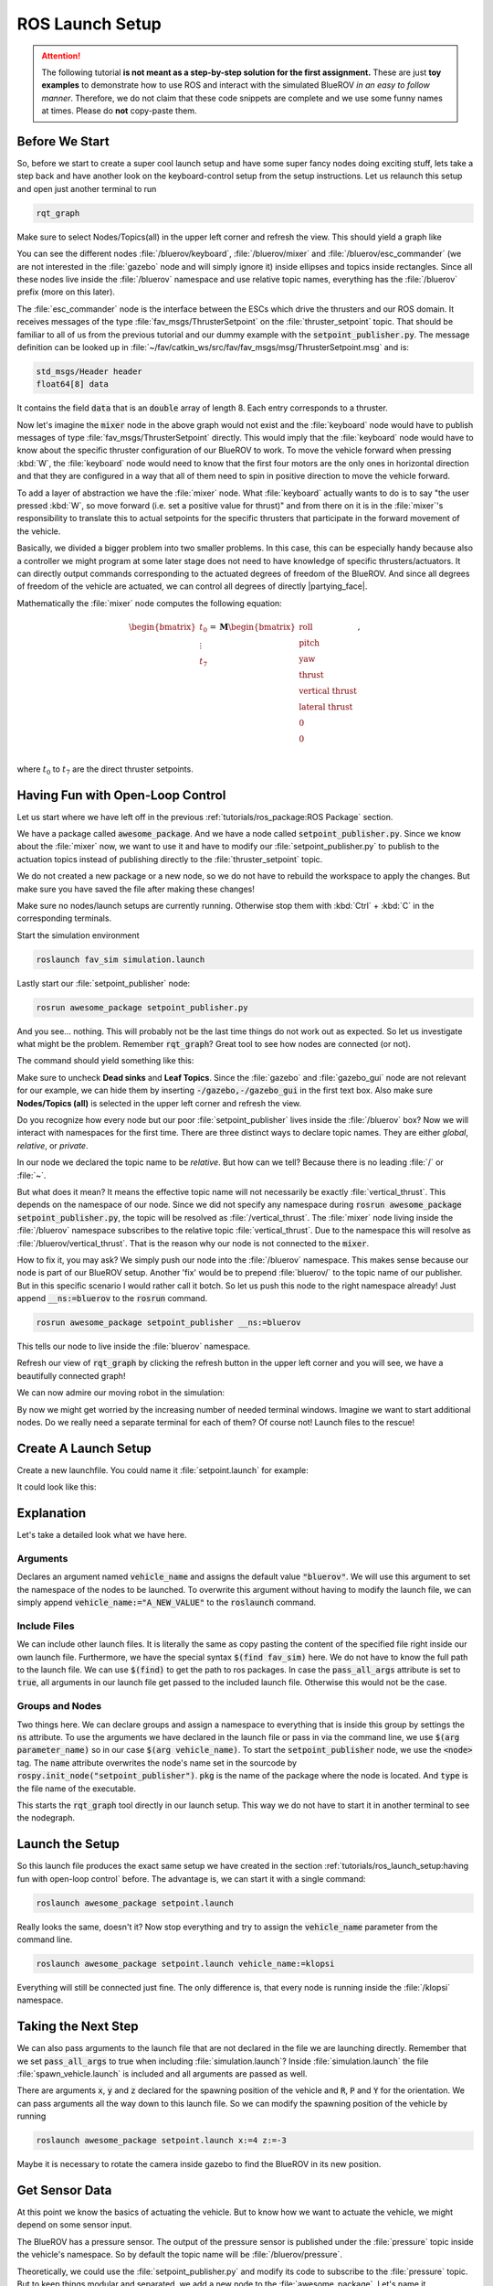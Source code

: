 ROS Launch Setup
################

.. attention::

   The following tutorial **is not meant as a step-by-step solution for the first assignment.** These are just **toy examples** to demonstrate how to use ROS and interact with the simulated BlueROV *in an easy to follow manner*. Therefore, we do not claim that these code snippets are complete and we use some funny names at times. Please do **not** copy-paste them. 

Before We Start
===============

So, before we start to create a super cool launch setup and have some super fancy nodes doing exciting stuff, lets take a step back and have another look on the keyboard-control setup from the setup instructions. Let us relaunch this setup and open just another terminal to run

.. code-block:: sh

   rqt_graph

Make sure to select Nodes/Topics(all) in the upper left corner and refresh the view. This should yield a graph like

.. image:: /res/images/keyboard_control_node_graph.png

You can see the different nodes :file:`/bluerov/keyboard`, :file:`/bluerov/mixer` and :file:`/bluerov/esc_commander` (we are not interested in the :file:`gazebo` node and will simply ignore it) inside ellipses and topics inside rectangles. Since all these nodes live inside the :file:`/bluerov` namespace and use relative topic names, everything has the :file:`/bluerov` prefix (more on this later).

The :file:`esc_commander` node is the interface between the ESCs which drive the thrusters and our ROS domain. It receives messages of the type :file:`fav_msgs/ThrusterSetpoint` on the :file:`thruster_setpoint` topic. That should be familiar to all of us from the previous tutorial and our dummy example with the :code:`setpoint_publisher.py`. The message definition can be looked up in :file:`~/fav/catkin_ws/src/fav/fav_msgs/msg/ThrusterSetpoint.msg` and is:

.. code-block::

   std_msgs/Header header
   float64[8] data

It contains the field :code:`data` that is an :code:`double` array of length 8. Each entry corresponds to a thruster. 

Now let's imagine the :code:`mixer` node in the above graph would not exist and the :file:`keyboard` node would have to publish messages of type :file:`fav_msgs/ThrusterSetpoint` directly. This would imply that the :file:`keyboard` node would have to know about the specific thruster configuration of our BlueROV to work. To move the vehicle forward when pressing :kbd:`W`, the :file:`keyboard` node would need to know that the first four motors are the only ones in horizontal direction and that they are configured in a way that all of them need to spin in positive direction to move the vehicle forward. 

To add a layer of abstraction we have the :file:`mixer` node. What :file:`keyboard` actually wants to do is to say "the user pressed :kbd:`W`, so move forward (i.e. set a positive value for thrust)" and from there on it is in the :file:`mixer`'s responsibility to translate this to actual setpoints for the specific thrusters that participate in the forward movement of the vehicle.

Basically, we divided a bigger problem into two smaller problems. In this case, this can be especially handy because also a controller we might program at some later stage does not need to have knowledge of specific thrusters/actuators. It can directly output commands corresponding to the actuated degrees of freedom of the BlueROV. And since all degrees of freedom of the vehicle are actuated, we can control all degrees of directly |partying_face|.

Mathematically the :file:`mixer` node computes the following equation:

.. math:: 
   
   \begin{bmatrix}t_0\\\vdots\\t_7\end{bmatrix} = \boldsymbol{M} \begin{bmatrix}\textrm{roll}\\\textrm{pitch}\\\textrm{yaw}\\\textrm{thrust}\\\textrm{vertical thrust}\\\textrm{lateral thrust}\\0\\0\\\end{bmatrix},

where :math:`t_0` to :math:`t_7` are the direct thruster setpoints.

Having Fun with Open-Loop Control
=================================

Let us start where we have left off in the previous :ref:`tutorials/ros_package:ROS Package`  section.

We have a package called :code:`awesome_package`. And we have a node called :code:`setpoint_publisher.py`. Since we know about the :file:`mixer` now, we want to use it and have to modify our :file:`setpoint_publisher.py` to publish to the actuation topics instead of publishing directly to the :file:`thruster_setpoint` topic.

.. code-block:: python
   :linenos:

   #!/usr/bin/env python
   import rospy  # this is the python interface for ROS
   import math  # needed to use the trigonometric functions sin and cos
   from std_msgs.msg import Float64


   class MyFirstNode():
      def __init__(self):
         rospy.init_node("setpoint_publisher")
         self.vertical_thrust_pub = rospy.Publisher("vertical_thrust",
                                                      Float64,
                                                      queue_size=1)

      def run(self):
         rate = rospy.Rate(30.0)

         while not rospy.is_shutdown():
               msg = Float64()
               t = rospy.get_time()
               msg.data = 0.5 * math.sin(t)
               self.vertical_thrust_pub.publish(msg)
               rate.sleep()


   def main():
      node = MyFirstNode()
      node.run()


   if __name__ == "__main__":
      main()

We do not created a new package or a new node, so we do not have to rebuild the workspace to apply the changes. But make sure you have saved the file after making these changes!

Make sure no nodes/launch setups are currently running. Otherwise stop them with :kbd:`Ctrl` + :kbd:`C` in the corresponding terminals. 

Start the simulation environment

.. code-block:: sh

   roslaunch fav_sim simulation.launch

Lastly start our :file:`setpoint_publisher` node:

.. code-block:: sh

   rosrun awesome_package setpoint_publisher.py

And you see... nothing. This will probably not be the last time things do not work out as expected. So let us investigate what might be the problem. Remember :code:`rqt_graph`? Great tool to see how nodes are connected (or not).

The command should yield something like this:

.. image:: /res/images/rqt_graph_setpoint_publisher_fail.png

Make sure to uncheck **Dead sinks** and **Leaf Topics**. Since the :file:`gazebo` and :file:`gazebo_gui` node are not relevant for our example, we can hide them by inserting :code:`-/gazebo,-/gazebo_gui` in the first text box. Also make sure **Nodes/Topics (all)** is selected in the upper left corner and refresh the view.

Do you recognize how every node but our poor :file:`setpoint_publisher` lives inside the :file:`/bluerov` box? Now we will interact with namespaces for the first time. There are three distinct ways to declare topic names. They are either *global*, *relative*, or *private*. 

In our node we declared the topic name to be *relative*. But how can we tell? Because there is no leading :file:`/` or :file:`~`. 

.. code-block:: python
   :lineno-start: 9
   :linenos:

   self.vertical_thrust_pub = rospy.Publisher("vertical_thrust", Float64, queue_size=1)

But what does it mean? It means the effective topic name will not necessarily be exactly :file:`vertical_thrust`. This depends on the namespace of our node. Since we did not specify any namespace during :code:`rosrun awesome_package setpoint_publisher.py`, the topic will be resolved as :file:`/vertical_thrust`. The :file:`mixer` node living inside the :file:`/bluerov` namespace subscribes to the relative topic :file:`vertical_thrust`. Due to the namespace this will resolve as :file:`/bluerov/vertical_thrust`. That is the reason why our node is not connected to the :code:`mixer`.

How to fix it, you may ask? We simply push our node into the :file:`/bluerov` namespace. This makes sense because our node is part of our BlueROV setup. Another 'fix' would be to prepend :file:`bluerov/` to the topic name of our publisher. But in this specific scenario I would rather call it botch. So let us push this node to the right namespace already! Just append :code:`__ns:=bluerov` to the :code:`rosrun` command.

.. code-block:: sh

   rosrun awesome_package setpoint_publisher __ns:=bluerov

This tells our node to live inside the :file:`bluerov` namespace. 

Refresh our view of :code:`rqt_graph` by clicking the refresh button in the upper left corner and you will see, we have a beautifully connected graph!

.. image:: /res/images/rqt_graph_setpoint_publisher_success.png


We can now admire our moving robot in the simulation:

.. image:: /res/images/gazebo_awesome_package.gif

By now we might get worried by the increasing number of needed terminal windows. Imagine we want to start additional nodes. Do we really need a separate terminal for each of them? Of course not! Launch files to the rescue!

 
Create A Launch Setup
=====================

Create a new launchfile. You could name it :file:`setpoint.launch` for example:

.. image:: /res/images/create_launchfile.gif

It could look like this:

.. code-block:: xml
   :linenos:

   <launch>
      <arg name="vehicle_name" default="bluerov" />

      <!-- start the simulation -->
      <include file="$(find fav_sim)/launch/simulation.launch" pass_all_args="true" />

      <group ns="$(arg vehicle_name)">
         <!-- start the setpoint publisher node -->
         <node name="setpoint_publisher" pkg="awesome_package" type="setpoint_publisher.py" />
      </group>
      
      <node name="rqt_graph" pkg="rqt_graph" type="rqt_graph" />
   </launch>

Explanation
===========

Let's take a detailed look what we have here.

Arguments
*********

.. code-block:: xml
   :lineno-start: 2
   :linenos:

   <arg name="vehicle_name" default="bluerov" />

Declares an argument named :code:`vehicle_name` and assigns the default value :code:`"bluerov"`. We will use this argument to set the namespace of the nodes to be launched. To overwrite this argument without having to modify the launch file, we can simply append :code:`vehicle_name:="A_NEW_VALUE"` to the :code:`roslaunch` command.

Include Files
*************

.. code-block:: xml
   :lineno-start: 5
   :linenos:

   <include file="$(find fav_sim)/launch/simulation.launch" pass_all_args="true" />

We can include other launch files. It is literally the same as copy pasting the content of the specified file right inside our own launch file. Furthermore, we have the special syntax :code:`$(find fav_sim)` here. We do not have to know the full path to the launch file. We can use :code:`$(find)` to get the path to ros packages. In case the :code:`pass_all_args` attribute is set to :code:`true`, all arguments in our launch file get passed to the included launch file. Otherwise this would not be the case.

Groups and Nodes
****************

.. code-block:: xml
   :lineno-start: 7
   :linenos:

   <group ns="$(arg vehicle_name)">
      <!-- launch the motor_command_sender node-->
      <node name="setpoint_publisher" pkg="awesome_package" type="setpoint_publisher.py" />
   </group>

Two things here. We can declare groups and assign a namespace to everything that is inside this group by settings the :code:`ns` attribute. To use the arguments we have declared in the launch file or pass in via the command line, we use :code:`$(arg parameter_name)` so in our case :code:`$(arg vehicle_name)`. To start the :code:`setpoint_publisher` node, we use the :code:`<node>` tag. The :code:`name` attribute overwrites the node's name set in the sourcode by :code:`rospy.init_node("setpoint_publisher")`. :code:`pkg` is the name of the package where the node is located. And :code:`type` is the file name of the executable.

.. code-block:: xml
   :lineno-start: 12
   :linenos:

   <node name="rqt_graph" pkg="rqt_graph" type="rqt_graph" />

This starts the :code:`rqt_graph` tool directly in our launch setup. This way we do not have to start it in another terminal to see the nodegraph. 

Launch the Setup
================

So this launch file produces the exact same setup we have created in the section :ref:`tutorials/ros_launch_setup:having fun with open-loop control` before. The advantage is, we can start it with a single command:

.. code-block:: sh

   roslaunch awesome_package setpoint.launch

Really looks the same, doesn't it? Now stop everything and try to assign the :code:`vehicle_name` parameter from the command line.

.. code-block:: sh

   roslaunch awesome_package setpoint.launch vehicle_name:=klopsi

Everything will still be connected just fine. The only difference is, that every node is running inside the :file:`/klopsi` namespace.

Taking the Next Step
====================

We can also pass arguments to the launch file that are not declared in the file we are launching directly. Remember that we set :code:`pass_all_args` to true when including :file:`simulation.launch`? Inside :file:`simulation.launch` the file :file:`spawn_vehicle.launch` is included and all arguments are passed as well. 

.. image:: /res/images/spawn_vehicle.png

There are arguments :code:`x`, :code:`y` and :code:`z` declared for the spawning position of the vehicle and :code:`R`, :code:`P` and :code:`Y` for the orientation. We can pass arguments all the way down to this launch file. So we can modify the spawning position of the vehicle by running

.. code-block:: sh

   roslaunch awesome_package setpoint.launch x:=4 z:=-3

Maybe it is necessary to rotate the camera inside gazebo to find the BlueROV in its new position.

Get Sensor Data
===============

At this point we know the basics of actuating the vehicle. But to know how we want to actuate the vehicle, we might depend on some sensor input. 

The BlueROV has a pressure sensor. The output of the pressure sensor is published under the :file:`pressure` topic inside the vehicle's namespace. So by default the topic name will be :file:`/bluerov/pressure`.

Theoretically, we could use the :file:`setpoint_publisher.py` and modify its code to subscribe to the :file:`pressure` topic. But to keep things modular and separated, we add a new node to the :file:`awesome_package`. Let's name it :file:`depth_calculator.py`. You could argue that having a complete program only calculating the depth coordinate of the vehicle from pressure data might seem like a bit overkill. But let's see the :file:`depth_calculator` as some specific case of a state estimation. And this can get complex very quickly. Therefore, it is a good idea to solve separate problems in separate nodes.

.. note:: Keep in mind, you have to make every node executable! See :ref:`tutorials/ros_package:Write A Node`.

The source code might look like this:

.. code-block:: python
   :linenos:

   #!/usr/bin/env python
   import rospy
   from sensor_msgs.msg import FluidPressure
   from std_msgs.msg import Float32


   def pressure_callback(pressure_msg, publisher):
      pascal_per_meter = 1.0e4
      # what kind of pressure data do we get? relative/absolute? What about
      # atmospheric pressure?
      depth = -pressure_msg.fluid_pressure / pascal_per_meter
      depth_msg = Float32()
      depth_msg.data = depth
      publisher.publish(depth_msg)


   def main():
      rospy.init_node("depth_calculator")
      depth_pub = rospy.Publisher("depth", Float32, queue_size=1)
      pressure_sub = rospy.Subscriber("pressure", FluidPressure,
                                       pressure_callback, depth_pub)
      rospy.spin()


   if __name__ == "__main__":
      main()

.. hint:: Confused on how you should know what the structure of a FluidPressure message is and how to access its data? Simply search for "ros fluidpressure" and you will find the `message definition <http://docs.ros.org/en/melodic/api/sensor_msgs/html/msg/FluidPressure.html>`_. Message fields are accessed by a dot operator.

We can add this node to our launchfile by adding the following snippet inside the :code:`<group>`` tag:

.. code-block:: xml
   
   <node name="depth_calculator" pkg="awesome_package" type="depth_calculator.py" />

And launch the setup:

.. code-block:: sh

   roslaunch awesome_package setpoint.launch

We can check that the nodes are properly connected in the graph:

.. image:: /res/images/rqt_graph.png

.. note:: Refresh the node graph with the refresh button in the upper left corner to make sure the graph is up-to-date.

And to inspect the data, we can plot it in :code:`rqt_multiplot` 

.. image:: /res/images/depth_multiplot.png

or use the :code:`rqt` topic monitor or simply in the command line:

.. code-block:: sh

   rostopic echo bluerov/depth

We can see that the data is noisy. And in the real world data is *always* noisy. But depending on the scenario, there is a wide range of filtering methods available. One could compute a moving average over the last :math:`n` data points, a very simple software first order lowpass filter or maybe even something more advanced like a Kalman filter or a particle filter. But the possibilites are of course not limited to those approaches.

The Missing Link
================

So now we have a :code:`depth_calculator` computing the depth of the BluerROV in some way and we have a :code:`setpoint_publisher` publishing vertical thrust values to move the BlueROV. What about renaming the :code:`depth_calculator` to :code:`depth_estimator` and make the :code:`setpoint_publisher` a :code:`depth_controller`? Maybe a :code:`depth_controller` should subscribe to a setpoint topic as well as to the current depth?
